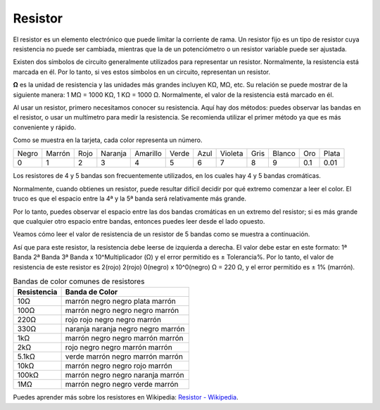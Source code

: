 .. _cpn_resistor:

Resistor
============

.. image:: img/resistor.png
    :width: 300

El resistor es un elemento electrónico que puede limitar la corriente de rama.
Un resistor fijo es un tipo de resistor cuya resistencia no puede ser cambiada, mientras que la de un potenciómetro o un resistor variable puede ser ajustada.

Existen dos símbolos de circuito generalmente utilizados para representar un resistor. Normalmente, la resistencia está marcada en él. Por lo tanto, si ves estos símbolos en un circuito, representan un resistor.

.. image:: img/resistor_symbol.png
    :width: 400

**Ω** es la unidad de resistencia y las unidades más grandes incluyen KΩ, MΩ, etc.
Su relación se puede mostrar de la siguiente manera: 1 MΩ = 1000 KΩ, 1 KΩ = 1000 Ω. Normalmente, el valor de la resistencia está marcado en él.

Al usar un resistor, primero necesitamos conocer su resistencia. Aquí hay dos métodos: puedes observar las bandas en el resistor, o usar un multímetro para medir la resistencia. Se recomienda utilizar el primer método ya que es más conveniente y rápido.

.. image:: img/resistance_card.jpg

Como se muestra en la tarjeta, cada color representa un número.

.. list-table::

   * - Negro
     - Marrón
     - Rojo
     - Naranja
     - Amarillo
     - Verde
     - Azul
     - Violeta
     - Gris
     - Blanco
     - Oro
     - Plata
   * - 0
     - 1
     - 2
     - 3
     - 4
     - 5
     - 6
     - 7
     - 8
     - 9
     - 0.1
     - 0.01

Los resistores de 4 y 5 bandas son frecuentemente utilizados, en los cuales hay 4 y 5 bandas cromáticas.

Normalmente, cuando obtienes un resistor, puede resultar difícil decidir por qué extremo comenzar a leer el color.
El truco es que el espacio entre la 4ª y la 5ª banda será relativamente más grande.

Por lo tanto, puedes observar el espacio entre las dos bandas cromáticas en un extremo del resistor;
si es más grande que cualquier otro espacio entre bandas, entonces puedes leer desde el lado opuesto.

Veamos cómo leer el valor de resistencia de un resistor de 5 bandas como se muestra a continuación.

.. image:: img/220ohm.jpg
    :width: 500

Así que para este resistor, la resistencia debe leerse de izquierda a derecha.
El valor debe estar en este formato: 1ª Banda 2ª Banda 3ª Banda x 10^Multiplicador (Ω) y el error permitido es ± Tolerancia%.
Por lo tanto, el valor de resistencia de este resistor es 2(rojo) 2(rojo) 0(negro) x 10^0(negro) Ω = 220 Ω,
y el error permitido es ± 1% (marrón).

.. list-table:: Bandas de color comunes de resistores
    :header-rows: 1

    * - Resistencia 
      - Banda de Color  
    * - 10Ω   
      - marrón negro negro plata marrón
    * - 100Ω   
      - marrón negro negro negro marrón
    * - 220Ω 
      - rojo rojo negro negro marrón
    * - 330Ω 
      - naranja naranja negro negro marrón
    * - 1kΩ 
      - marrón negro negro marrón marrón
    * - 2kΩ 
      - rojo negro negro marrón marrón
    * - 5.1kΩ 
      - verde marrón negro marrón marrón
    * - 10kΩ 
      - marrón negro negro rojo marrón 
    * - 100kΩ 
      - marrón negro negro naranja marrón 
    * - 1MΩ 
      - marrón negro negro verde marrón 

Puedes aprender más sobre los resistores en Wikipedia: `Resistor - Wikipedia <https://en.wikipedia.org/wiki/Resistor>`_.

